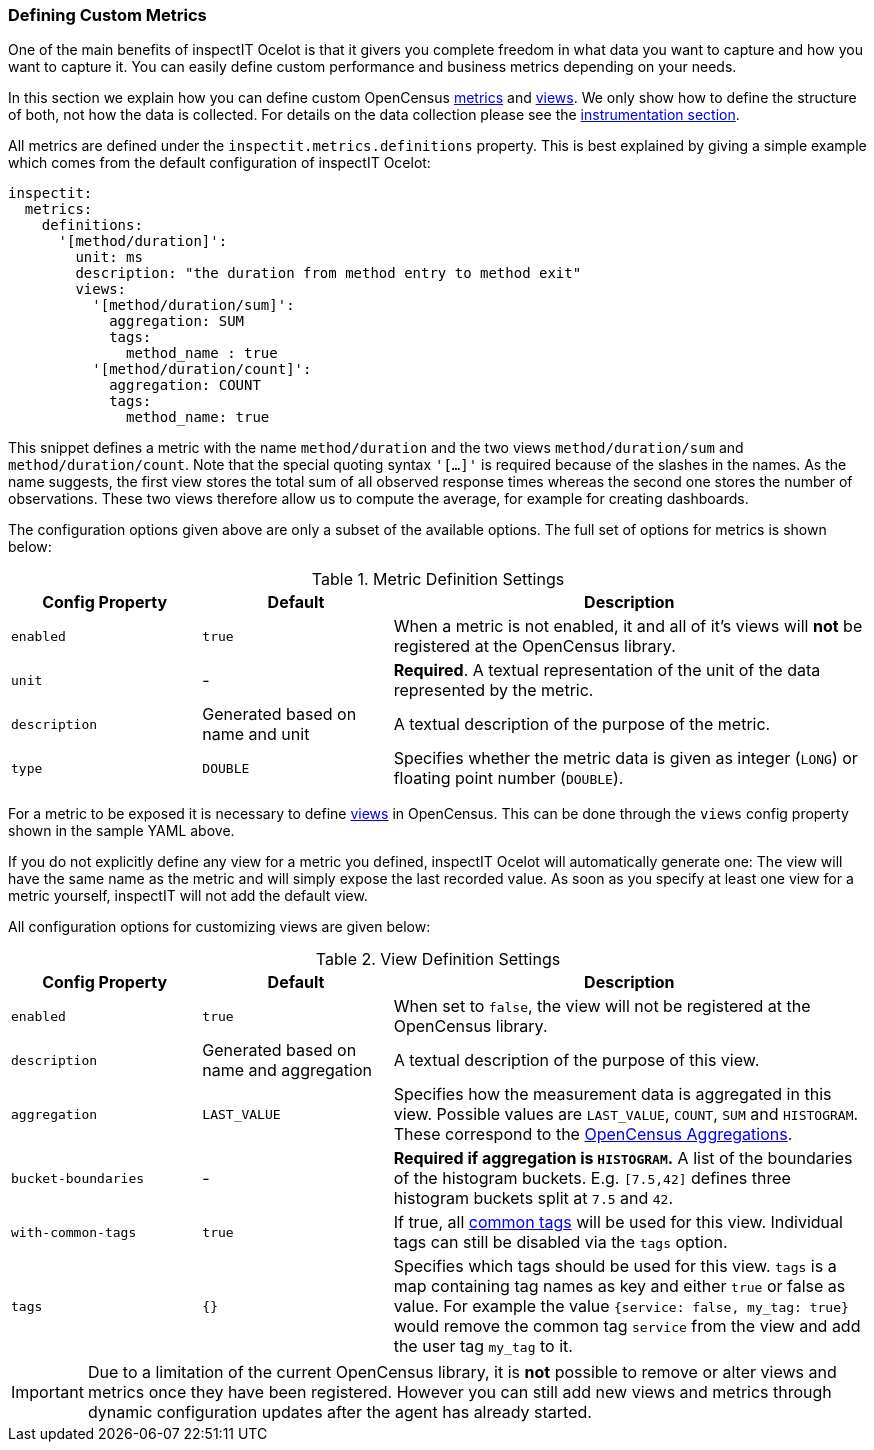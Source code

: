 === Defining Custom Metrics

One of the main benefits of inspectIT Ocelot is that it givers you complete
freedom in what data you want to capture and how you want to capture it.
You can easily define custom performance and business metrics depending on your needs.

In this section we explain how you can define custom OpenCensus https://opencensus.io/stats/[metrics]
and https://opencensus.io/stats/view/[views]. We only show how to define the structure of both,
not how the data is collected. For details on the data collection please see the <<Collecting Metrics,instrumentation section>>.

All metrics are defined under the `inspectit.metrics.definitions` property.
This is best explained by giving a simple example which comes from the default
configuration of inspectIT Ocelot:

[source,yaml]
----
inspectit:
  metrics:
    definitions:
      '[method/duration]':
        unit: ms
        description: "the duration from method entry to method exit"
        views:
          '[method/duration/sum]':
            aggregation: SUM
            tags:
              method_name : true
          '[method/duration/count]':
            aggregation: COUNT
            tags:
              method_name: true
----

This snippet defines a metric with the name `method/duration` and the two views `method/duration/sum`
and `method/duration/count`. Note that the special quoting syntax `'[...]'` is required because of
the slashes in the names. As the name suggests, the first view stores the total sum of all observed
response times whereas the second one stores the number of observations. These two views therefore allow
us to compute the average, for example for creating dashboards.

The configuration options given above are only a subset of the available options. The full set of
 options for metrics is shown below:

[cols="2,2,5",options="header"]
.Metric Definition Settings
|===
|Config Property|Default| Description
|`enabled`
|`true`
|When a metric is not enabled, it and all of it's views will *not* be registered at the OpenCensus library.

|`unit`
|-
|*Required*. A textual representation of the unit of the data represented by the metric.

|`description`
| Generated based on name and unit
| A textual description of the purpose of the metric.

|`type`
|`DOUBLE`
|Specifies whether the metric data is given as integer (`LONG`) or floating point number (`DOUBLE`).
|===

For a metric to be exposed it is necessary to define https://opencensus.io/stats/view/[views] in OpenCensus.
This can be done through the `views` config property shown in the sample YAML above.

If you do not explicitly define any view for a metric you defined, inspectIT Ocelot will automatically generate one:
The view will have the same name as the metric and will simply expose the last recorded value.
As soon as you specify at least one view for a metric yourself, inspectIT will not add the default view.

All configuration options for customizing views are given below:
[cols="2,2,5",options="header"]
.View Definition Settings
|===
|Config Property|Default| Description
|`enabled`
|`true`
|When set to `false`, the view will not be registered at the OpenCensus library.

|`description`
| Generated based on name and aggregation
| A textual description of the purpose of this view.

|`aggregation`
|`LAST_VALUE`
|Specifies how the measurement data is aggregated in this view. Possible values are
 `LAST_VALUE`, `COUNT`, `SUM` and `HISTOGRAM`. These correspond to the https://opencensus.io/stats/view/#aggregations[OpenCensus Aggregations].

|`bucket-boundaries`
| -
| *Required if aggregation is `HISTOGRAM`.* A list of the boundaries of the histogram buckets.
E.g. `[7.5,42]` defines three histogram buckets split at `7.5` and `42`.

|`with-common-tags`
| `true`
| If true, all <<Common Tags,common tags>> will be used for this view. Individual tags can still be disabled via the `tags` option.

|`tags`
| `{}`
| Specifies which tags should be used for this view. `tags` is a map containing tag names as key and either `true` or false as value.
For example the value `{service: false, my_tag: true}` would remove the common tag `service` from the view and add the user tag `my_tag` to it.
|===

IMPORTANT: Due to a limitation of the current OpenCensus library, it is *not* possible
 to remove or alter views and metrics once they have been registered. However you can still
 add new views and metrics through dynamic configuration updates after the agent has already started.
